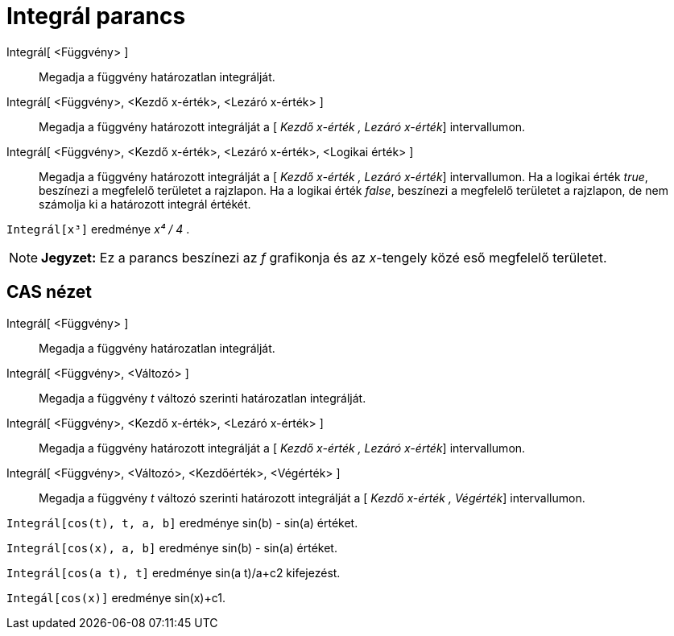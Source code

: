 = Integrál parancs
:page-en: commands/Integral
ifdef::env-github[:imagesdir: /hu/modules/ROOT/assets/images]

Integrál[ <Függvény> ]::
  Megadja a függvény határozatlan integrálját.
Integrál[ <Függvény>, <Kezdő x-érték>, <Lezáró x-érték> ]::
  Megadja a függvény határozott integrálját a [ _Kezdő x-érték , Lezáró x-érték_] intervallumon.
Integrál[ <Függvény>, <Kezdő x-érték>, <Lezáró x-érték>, <Logikai érték> ]::
  Megadja a függvény határozott integrálját a [ _Kezdő x-érték , Lezáró x-érték_] intervallumon. Ha a logikai érték
  _true_, beszínezi a megfelelő területet a rajzlapon. Ha a logikai érték _false_, beszínezi a megfelelő területet a
  rajzlapon, de nem számolja ki a határozott integrál értékét.

[EXAMPLE]
====

`++Integrál[x³]++` eredménye _x⁴ / 4_ .

====

[NOTE]
====

*Jegyzet:* Ez a parancs beszínezi az _f_ grafikonja és az _x_-tengely közé eső megfelelő területet.

====

== CAS nézet

Integrál[ <Függvény> ]::
  Megadja a függvény határozatlan integrálját.
Integrál[ <Függvény>, <Változó> ]::
  Megadja a függvény _t_ változó szerinti határozatlan integrálját.
Integrál[ <Függvény>, <Kezdő x-érték>, <Lezáró x-érték> ]::
  Megadja a függvény határozott integrálját a [ _Kezdő x-érték , Lezáró x-érték_] intervallumon.
Integrál[ <Függvény>, <Változó>, <Kezdőérték>, <Végérték> ]::
  Megadja a függvény _t_ változó szerinti határozott integrálját a [ _Kezdő x-érték , Végérték_] intervallumon.

[EXAMPLE]
====

`++Integrál[cos(t), t, a, b]++` eredménye sin(b) - sin(a) értéket.

====

[EXAMPLE]
====

`++Integrál[cos(x), a, b]++` eredménye sin(b) - sin(a) értéket.

====

[EXAMPLE]
====

`++Integrál[cos(a t), t]++` eredménye sin(a t)/a+c2 kifejezést.

====

[EXAMPLE]
====

`++Integál[cos(x)]++` eredménye sin(x)+c1.

====
